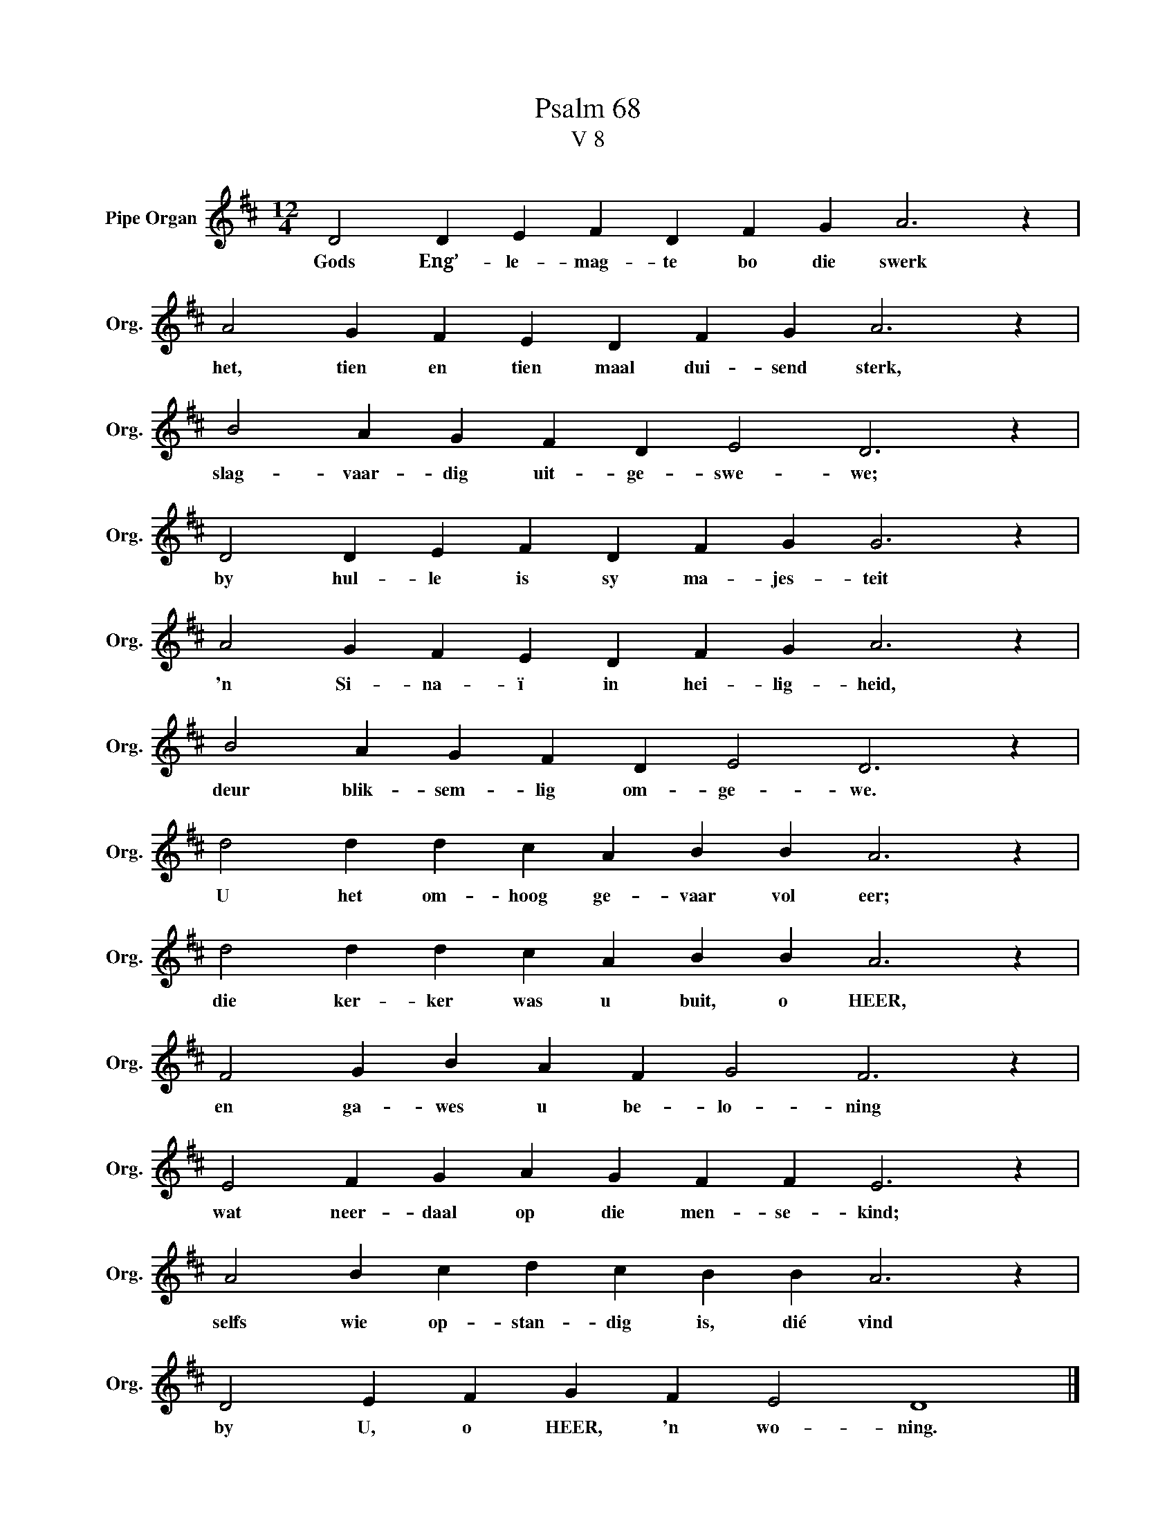 X:1
T:Psalm 68
T:V 8
L:1/4
M:12/4
I:linebreak $
K:D
V:1 treble nm="Pipe Organ" snm="Org."
V:1
 D2 D E F D F G A3 z |$ A2 G F E D F G A3 z |$ B2 A G F D E2 D3 z |$ D2 D E F D F G G3 z |$ %4
w: Gods Eng’- le- mag- te bo die swerk|het, tien en tien maal dui- send sterk,|slag- vaar- dig uit- ge- swe- we;|by hul- le is sy ma- jes- teit|
 A2 G F E D F G A3 z |$ B2 A G F D E2 D3 z |$ d2 d d c A B B A3 z |$ d2 d d c A B B A3 z |$ %8
w: 'n Si- na- ï in hei- lig- heid,|deur blik- sem- lig om- ge- we.|U het om- hoog ge- vaar vol eer;|die ker- ker was u buit, o HEER,|
 F2 G B A F G2 F3 z |$ E2 F G A G F F E3 z |$ A2 B c d c B B A3 z |$ D2 E F G F E2 D4 |] %12
w: en ga- wes u be- lo- ning|wat neer- daal op die men- se- kind;|selfs wie op- stan- dig is, dié vind|by U, o HEER, 'n wo- ning.|

